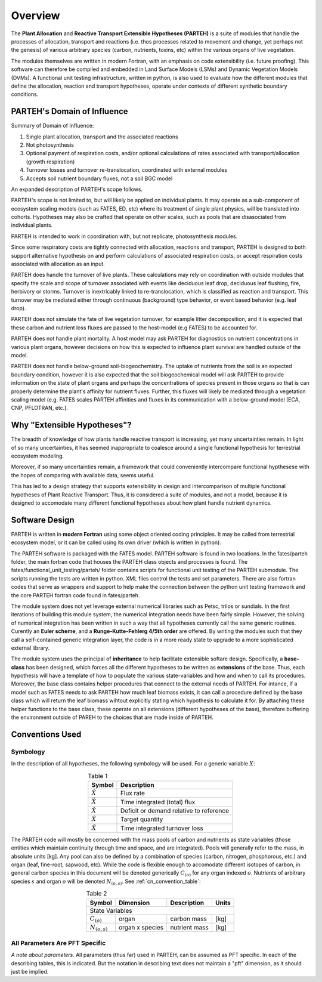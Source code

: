 .. _overview_chapter:

Overview
********

The **Plant Allocation** and **Reactive Transport Extensible Hypotheses (PARTEH)** is a suite of modules that handle the processes of allocation, transport and reactions (i.e. thos processes related to movement and change, yet perhaps not the genesis) of various arbitrary species (carbon, nutrients, toxins, etc) within the various organs of live vegetation.  

The modules themselves are written in modern Fortran, with an emphasis on code extensibility (i.e. future proofing).  This software can therefore be compiled and embedded in Land Surface Models (LSMs) and Dynamic Vegetation Models (DVMs).  A functional unit testing infrastructure, written in python, is also used to evaluate how the different modules that define the allocation, reaction and transport hypotheses, operate under contexts of different synthetic boundary conditions.

.. _domain_section:

PARTEH's Domain of Influence
^^^^^^^^^^^^^^^^^^^^^^^^^^^^


Summary of Domain of Influence:

1. Single plant allocation, transport and the associated reactions
2. Not photosynthesis
3. Optional payment of respiration costs, and/or optional calculations of rates associated with transport/allocation (growth respiration)
4. Turnover losses and turnover re-translocation, coordinated with external modules
5. Accepts soil nutrient boundary fluxes, not a soil BGC model

An expanded description of PARTEH's scope follows.

PARTEH's scope is not limited to, but will likely be applied on individual plants.  It may operate as a sub-component of ecosystem scaling models (such as FATES, ED, etc) where its treatment of single plant physics, will be translated into cohorts.  Hypotheses may also be crafted that operate on other scales, such as pools that are disasociated from individual plants.

PARTEH is intended to work in coordination with, but not replicate, photosynthesis modules.

Since some respiratory costs are tightly connected with allocation, reactions and transport, PARTEH is designed to both support alternative hypothesis on and perform calculations of associated respiration costs, or accept respiration costs associated with allocation as an input.  

PARTEH does handle the turnover of live plants.  These calculations may rely on coordination with outside modules that specify the scale and scope of turnover associated with events like deciduous leaf drop, deciduous leaf flushing, fire, herbivory or storms.  Turnover is inextricably linked to re-translocation, which is classified as reaction and transport.  This turnover may be mediated either through continuous (background) type behavior, or event based behavior (e.g. leaf drop).

PARTEH does not simulate the fate of live vegetation turnover, for example litter decomposition, and it is expected that these carbon and nutrient loss fluxes are passed to the host-model (e.g FATES) to be accounted for.

PARTEH does not handle plant mortality.  A host model may ask PARTEH for diagnostics on nutrient concentrations in various plant organs, however decisions on how this is expected to influence plant survival are handled outside of the model.

PARTEH does not handle below-ground soil-biogeochemistry.  The uptake of nutrients from the soil is an expected boundary condition, however it is also expected that the soil biogeochemical model will ask PARTEH to provide information on the state of plant organs and perhaps the concentrations of species present in those organs so that is can properly determine the plant's affinity for nutrient fluxes.  Further, this fluxes will likely be mediated through a vegetation scaling model (e.g. FATES scales PARTEH affinities and fluxes in its communication with a below-ground model (ECA, CNP, PFLOTRAN, etc.).


.. _why_extensible_section:

Why "Extensible Hypotheses"?
^^^^^^^^^^^^^^^^^^^^^^^^^^^^

The breadth of knowledge of how plants handle reactive transport is increasing, yet many uncertainties remain.  In light of so many uncertainties, it has seemed inappropriate to coalesce around a single functional hypothesis for terrestrial ecosystem modeling.

Moreover, if so many uncertainties remain, a framework that could conveniently intercompare functional hypthesese with the hopes of comparing with available data, seems useful.

This has led to a design strategy that supports extensibility in design and intercomparison of multiple functional hypotheses of Plant Reactive Transport.  Thus, it is considered a suite of modules, and not a model, because it is designed to accomodate many different functional hypotheses about how plant handle nutrient dynamics.  


.. _software_design_section:

Software Design
^^^^^^^^^^^^^^^

PARTEH is written in **modern Fortran** using some object oriented coding principles.  It may be called from terrestrial ecosystem model, or it can be called using its own driver (which is written in python).  

The PARTEH software is packaged with the FATES model.  PARTEH software is found in two locations.  In the fates/parteh folder, the main fortran code that houses the PARTEH class objects and processes is found.  The fates/functional_unit_testing/parteh/ folder contains scripts for functional unit testing of the PARTEH submodule.  The scripts running the tests are written in python. XML files control the tests and set parameters.  There are also fortran codes that serve as wrappers and support to help make the connection between the python unit testing framework and the core PARTEH fortran code found in fates/parteh.

The module system does not yet leverage external numerical libraries such as Petsc, trilos or sundials.  In the first iterations of building this module system, the numerical integration needs have been fairly simple.  However, the solving of numerical integration has been written in such a way that all hypotheses currently call the same generic routines.  Curently an **Euler scheme**, and a **Runge-Kutte-Fehlerg 4/5th order** are offered.  By writing the modules such that they call a self-contained generic integration layer, the code is in a more ready state to upgrade to a more sophisticated external library.

The module system uses the principal of **inheritance** to help facilitate extensible softare design.  Specifically, a **base-class** has been designed, which forces all the different hypotheses to be written as **extensions** of the base.  Thus, each hypothesis will have a template of how to populate the various state-variables and how and when to call its procedures.  Moreover, the base class contains helper procedures that connect to the external needs of PARTEH.  For intance, if a model such as FATES needs to ask PARTEH how much leaf biomass exists, it can call a procedure defined by the base class which will return the leaf biomass wihtout explicitly stating which hypothesis to calculate it for.  By attaching these helper functions to the base class, these operate on all extensions (different hypotheses of the base), therefore buffering the environment outside of PAREH to the choices that are made inside of PARTEH.

.. _conventions_used_section:

Conventions Used
^^^^^^^^^^^^^^^^

Symbology
"""""""""

In the description of all hypotheses, the following symbology will be used.  For a generic variable :math:`X`:

.. _x_convention_table:

.. table:: Table 1
   :align: center
	   
   +------------------+-----------------------------------------+
   | Symbol           | Description                             |
   +==================+=========================================+
   |:math:`\dot{X}`   | Flux rate                               |
   +------------------+-----------------------------------------+
   |:math:`\vec{X}`   | Time integrated (total) flux            |
   +------------------+-----------------------------------------+
   |:math:`\check{X}` | Deficit or demand relative to reference | 
   +------------------+-----------------------------------------+
   |:math:`\grave{X}` | Target quantity                         |
   +------------------+-----------------------------------------+
   |:math:`\tilde{X}` | Time integrated turnover loss           |
   +------------------+-----------------------------------------+

The PARTEH code will mostly be concerned with the mass pools of carbon and nutrients as state variables (those entities which maintain continuity through time and space, and are integrated).  Pools will generally refer to the mass, in absolute units [kg].  Any pool can also be defined by a combination of species (carbon, nitrogen, phosphorous, etc.) and organ (leaf, fine-root, sapwood, etc).  While the code is flexible enough to accomodate different isotopes of carbon, in general carbon species in this document will be denoted generically :math:`C_{(o)}` for any organ indexed :math:`o`.  Nutrients of arbitrary species :math:`s` and organ :math:`o` will be denoted :math:`N_{(o,s)}`.  See :ref:`cn_convention_table`:

.. _cn_convention_table:

.. table:: Table 2
   :align: center


   +------------------------+------------------+---------------------------------+---------+
   | Symbol                 | Dimension        | Description                     | Units   |
   +========================+==================+=================================+=========+
   | State Variables                                                                       |
   +------------------------+------------------+---------------------------------+---------+
   | :math:`C_{(o)}`        | organ            | carbon mass                     | [kg]    |
   +------------------------+------------------+---------------------------------+---------+
   | :math:`N_{(o,s)}`      | organ x species  | nutrient mass                   | [kg]    |
   +------------------------+------------------+---------------------------------+---------+


All Parameters Are PFT Specific
"""""""""""""""""""""""""""""""

*A note about parameters.*  All parameters (thus far) used in PARTEH, can be assumed as PFT specific. In each of the describing tables, this is indicated.  But the notation in describing text does not maintain a "pft" dimension, as it should just be implied.
